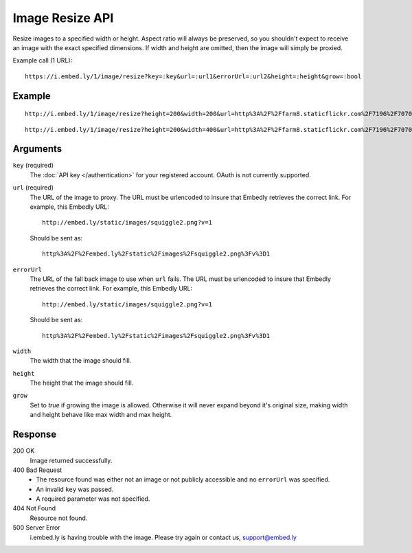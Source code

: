 Image Resize API
================
Resize images to a specified width or height. Aspect ratio will always be
preserved, so you shouldn't expect to receive an image with the exact specified
dimensions. If width and height are omitted, then the image will simply be
proxied.

Example call (1 URL)::

    https://i.embed.ly/1/image/resize?key=:key&url=:url1&errorUrl=:url2&height=:height&grow=:bool

Example
--------
::

  http://i.embed.ly/1/image/resize?height=200&width=200&url=http%3A%2F%2Ffarm8.staticflickr.com%2F7196%2F7070072209_d1f393c797_b.jpg&key=xxxxx

.. image:: http://i.embed.ly/1/image/resize?url=http%3A%2F%2Ffarm8.staticflickr.com%2F7196%2F7070072209_d1f393c797_b.jpg&key=4b7b2208db3d410bb0033f5253e0da2e&height=200&width=200
  :class: exampleimg
  :width: 200
  :height: 149

::

    http://i.embed.ly/1/image/resize?height=200&width=400&url=http%3A%2F%2Ffarm8.staticflickr.com%2F7196%2F7070072209_d1f393c797_b.jpg&key=xxxxx

.. image:: http://i.embed.ly/1/image/resize?url=http%3A%2F%2Ffarm8.staticflickr.com%2F7196%2F7070072209_d1f393c797_b.jpg&key=4b7b2208db3d410bb0033f5253e0da2e&height=200&width=400
  :class: exampleimg
  :width: 268
  :height: 200


Arguments
---------

``key`` (required)
    The :doc:`API key </authentication>` for your registered account. OAuth is
    not currently supported.

``url`` (required)
    The URL of the image to proxy. The URL must be urlencoded to insure that
    Embedly retrieves the correct link. For example, this Embedly
    URL::

        http://embed.ly/static/images/squiggle2.png?v=1

    Should be sent as::

        http%3A%2F%2Fembed.ly%2Fstatic%2Fimages%2Fsquiggle2.png%3Fv%3D1

``errorUrl``
    The URL of the fall back image to use when ``url`` fails. The URL must be
    urlencoded to insure that Embedly retrieves the correct link. For example,
    this Embedly URL::

        http://embed.ly/static/images/squiggle2.png?v=1

    Should be sent as::

        http%3A%2F%2Fembed.ly%2Fstatic%2Fimages%2Fsquiggle2.png%3Fv%3D1

``width``
    The width that the image should fill.

``height``
    The height that the image should fill.

``grow``
    Set to `true` if growing the image is allowed. Otherwise it will never expand
    beyond it's original size, making width and height behave like max width and
    max height.

Response
--------

200 OK
  Image returned successfully.

400 Bad Request
  * The resource found was either not an image or not publicly accessible and
    no ``errorUrl`` was specified.
  * An invalid ``key`` was passed.
  * A required parameter was not specified.

404 Not Found
  Resource not found.

500 Server Error
  i.embed.ly is having trouble with the image. Please try again or contact us,
  support@embed.ly

